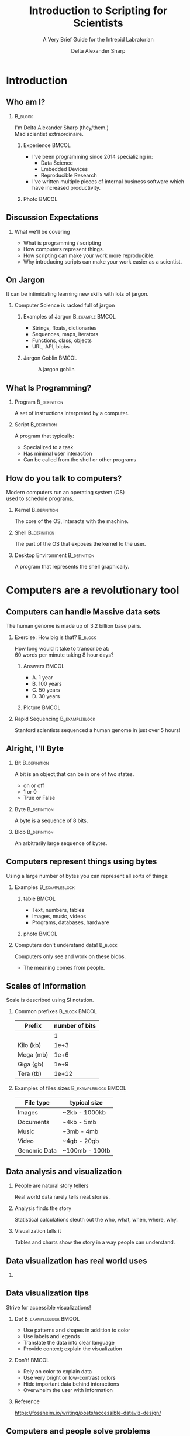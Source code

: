 :PROPERTIES:
:ID:       a7079bca-3f51-474f-8951-d171b4c137ba
:END:
#+Title: Introduction to Scripting for Scientists
#+Subtitle: A Very Brief Guide for the Intrepid Labratorian
#+Author: Delta Alexander Sharp
#+Email: nalisarc@gmail.com
#+STARTUP: beamer
#+STARTUP: indent
#+STARTUP: hidestars

* Checklist                                                        :noexport:

** DONE Draft

** TODO revise

*** TODO re-add sanguine slide

*** TODO add couple more slide demonstrating matplotlib

*** TODO extend further readings in notes

*** TODO glossary in notes

*** TODO bibliography in notes

* Setup                                                            :noexport:
#+begin_src ipython :session i2sc  
%matplotlib inline
import matplotlib.pyplot as plt
import numpy as np
import random 
#+end_src

#+RESULTS:
: # Out[1]:


 
#+begin_src emacs-lisp
(add-to-list 'org-latex-minted-langs '(ipython "python"))
#+end_src

#+RESULTS:
| ipython      | python      |
| emacs-lisp   | common-lisp |
| cc           | c++         |
| cperl        | perl        |
| shell-script | bash        |
| caml         | ocaml       |


** Export Setting                                                  :noexport:
#+DESCRIPTION: 
#+KEYWORDS: 
#+LANGUAGE:  en
#+OPTIONS:   H:2 num:t toc:t \n:nil @:t ::t |:t ^:t -:t f:t *:t <:t
#+OPTIONS:   TeX:t LaTeX:t skip:nil d:nil todo:t pri:nil tags:not-in-toc
#+INFOJS_OPT: view:nil toc:nil ltoc:t mouse:underline buttons:0 path:https://orgmode.org/org-info.js
#+EXPORT_SELECT_TAGS: export
#+EXPORT_EXCLUDE_TAGS: noexport
#+HTML_LINK_UP:
#+HTML_LINK_HOME:
#+beamer_theme: Madrid
#+LATEX_HEADER: \usepackage{tikz}
#+LATEX_HEADER: \usetikzlibrary{positioning}
#+COLUMNS: %40ITEM %10BEAMER_env(Env) %9BEAMER_envargs(Env Args) %4BEAMER_col(Col) %10BEAMER_extra(Extra)


** Exporter                                                        :noexport:

Replace the exporter with the desired one and then just export as latex-beamer~
#+call: beamer-export()


*** Beamer Setting                                                 :noexport:
Run this block to export as standard beamer presentation
#+name: beamer-export
#+begin_src org
,#+LaTeX_CLASS: beamer
,#+LaTeX_CLASS_OPTIONS: 
,#+OPTIONS: H:2
#+end_src

*** Handout Setting                                                :noexport:
Run this block to theoretically export it with my extra notes but no animation.
#+name: handout-export
#+begin_src org
,#+OPTIONS: H:2
,#+LaTeX_CLASS: beamer
,#+LaTeX_CLASS_OPTIONS: [handout]
,#+LATEX_HEADER: %%% For handouts with lots of extra notes
,#+LATEX_HEADER: \documentclass[handout]{beamer}
,#+LATEX_HEADER: \usepackage{pgfpages}
,#+LATEX_HEADER: \pgfpagesuselayout{2 on 1}[a4paper,border shrink=5mm] % could also use letterpaper
,#+LATEX_HEADER: \setbeameroption{show notes on second screen=bottom} % Beamer manual, section 19.3
,#+LATEX_HEADER: %%%
,#+LATEX_HEADER: 
,#+LATEX_HEADER: \setbeamertemplate{note page}[plain] % Beamer manual, section 19.1
,#+LATEX_HEADER: \newlength{\parskipbackup}
,#+LATEX_HEADER: \setlength{\parskipbackup}{\parskip}
,#+LATEX_HEADER: \newlength{\parindentbackup}
,#+LATEX_HEADER: \setlength{\parindentbackup}{\parindent}
,#+LATEX_HEADER: \newcommand{\baselinestretchbackup}{\baselinestretch}
,#+LATEX_HEADER: \usetemplatenote{\rmfamily \scriptsize%
,#+LATEX_HEADER:   \setlength{\parindent}{1em} \setlength{\parskip}{1ex}%
,#+LATEX_HEADER:   \renewcommand{\baselinestretch}{1}%
,#+LATEX_HEADER:   \noindent \insertnote%
,#+LATEX_HEADER: 
,#+LATEX_HEADER:   \setlength{\parskip}{\parskipbackup}%
,#+LATEX_HEADER:   \setlength{\parindent}{\parindentbackup}%
,#+LATEX_HEADER:   \renewcommand{\baselinestretch}{\baselinestretchbackup}%
,#+LATEX_HEADER: }
#+end_src


* Introduction
** Who am I?
***                                                                 :B_block:
:PROPERTIES:
:BEAMER_env: block
:END:
#+begin_center
I'm Delta Alexander Sharp (they/them.)\\
Mad scientist extraordinaire. 
#+end_center
**** Experience                                                       :BMCOL:
:PROPERTIES:
:BEAMER_col: 0.6
:END:
 - I've been programming since 2014 specializing in:
   - Data Science
   - Embedded Devices
   - Reproducible Research
 - I've written multiple pieces of internal business software which have increased productivity.
**** Photo                                                            :BMCOL:
:PROPERTIES:
:BEAMER_col: 0.3
:END:
[[./media/images/photo_2021-08-02_15-34-37.jpg]]

** Discussion Expectations
*** What we'll be covering     
 - What is programming / scripting
 - How computers represent things. 
 - How scripting can make your work more reproducible.
 - Why introducing scripts can make your work easier as a scientist.

** On Jargon
It can be intimidating learning new skills with lots of jargon.
*** Computer Science  is racked full of jargon
**** Examples of Jargon                                      :B_example:BMCOL:
:PROPERTIES:
:BEAMER_ENV: exampleblock
:BEAMER_col: 0.5
:END:
 - Strings, floats, dictionaries
 - Sequences, maps, iterators
 - Functions, class, objects
 - URL, API, blobs
**** Jargon Goblin                                                    :BMCOL:
:PROPERTIES:
:BEAMER_col: 0.3
:END:
#+ATTR_LATEX: :height 3cm
#+caption: A jargon goblin
[[./media/images/2023-03-31_19-51-58_screenshot.png]]


** What Is Programming?



*** Program                                                    :B_definition:
:PROPERTIES:
:BEAMER_env: definition
:END:
A set of instructions interpreted by a computer.


 
*** Script                                                     :B_definition:
:PROPERTIES:
:BEAMER_env: definition
:END:
A program that typically:
 - Specialized to a task
 - Has minimal user interaction
 - Can be called from the shell or other programs
   

   
** How do you talk to computers?
Modern computers run an operating system (OS)\\
used to schedule programs.

*** Kernel                                                     :B_definition:
:PROPERTIES:
:BEAMER_env: definition
:END:
The core of the OS, interacts with the machine.
*** Shell                                                      :B_definition:
:PROPERTIES:
:BEAMER_env: definition
:END:
The part of the OS that exposes the kernel to the user.

*** Desktop Environment                                        :B_definition:
:PROPERTIES:
:BEAMER_env: definition
:END:
A program that represents the shell graphically.


* Computers are a revolutionary tool

** Computers can handle Massive data sets 

The human genome is made up of 3.2 billion base pairs.

*** Exercise: How big is that?                                      :B_block:
:PROPERTIES:
:BEAMER_env: block
:END:

How long would it take to transcribe at:\\
60 words per minute taking 8 hour days?

**** Answers                                                          :BMCOL:
:PROPERTIES:
:BEAMER_col: 0.5
:END:
 - A. 1 year
 - B. 100 years
 - C. @@beamer:{\color<2>[rgb]{0,0.6,0}@@50 years@@beamer:}@@
 - D. 30 years

**** Picture                                                          :BMCOL:
:PROPERTIES:
:BEAMER_col: 0.5
:END:

#+DOWNLOADED: screenshot @ 2023-04-25 17:33:24
[[file:./media/images/2023-04-25_17-33-24_screenshot.png]]


*** Rapid Sequencing                                         :B_exampleblock:
:PROPERTIES:
:BEAMER_env: exampleblock
:END:
Stanford scientists sequenced a human genome in just over 5 hours!


** Alright, I'll Byte
*** Bit                                                  :B_definition:
:PROPERTIES:
:BEAMER_env: definition
:END:
A bit is an object,that can be in one of two states.
 - on or off
 - 1 or 0
 - True or False
*** Byte                                                       :B_definition:
:PROPERTIES:
:BEAMER_env: definition
:END:
A byte is a sequence of 8 bits.
*** Blob                                                       :B_definition:
:PROPERTIES:
:BEAMER_env: definition
:END:
An arbitrarily large sequence of bytes.
** Computers represent things using bytes
Using a large number of bytes you can represent all sorts of things:
*** Examples                                           :B_exampleblock:
:PROPERTIES:
:BEAMER_env: exampleblock
:END:
**** table                                                            :BMCOL:
:PROPERTIES:
:BEAMER_col: 0.5
:END:
 - Text, numbers, tables
 - Images, music, videos
 - Programs, databases, hardware
**** photo                                                            :BMCOL:
:PROPERTIES:
:BEAMER_col: 0.5
:END:
#+DOWNLOADED: screenshot @ 2023-04-25 17:56:06
[[file:./media/images/2023-04-25_17-56-06_screenshot.png]]


*** Computers don't understand data!                                :B_block:
:PROPERTIES:
:BEAMER_env: block
:END:
Computers only see and work on these blobs.
 - The meaning comes from people.

** Scales of Information
Scale is described using SI notation.

*** Common prefixes                                           :B_block:BMCOL:
:PROPERTIES:
:BEAMER_env: block
:BEAMER_col: 0.4
:END:


| Prefix    | number of bits |
|-----------+----------------|
|           |              1 |
|-----------+----------------|
| Kilo (kb) |           1e+3 |
|-----------+----------------|
| Mega (mb) |           1e+6 |
|-----------+----------------|
| Giga (gb) |           1e+9 |
|-----------+----------------|
| Tera (tb) |          1e+12 |

*** Examples of files sizes                            :B_exampleblock:BMCOL:
:PROPERTIES:
:BEAMER_env: exampleblock
:BEAMER_col: 0.6
:END:

| File type    | typical size   |
|--------------+----------------|
| Images       | ~2kb - 1000kb  |
|--------------+----------------|
| Documents    | ~4kb - 5mb     |
|--------------+----------------|
| Music        | ~3mb - 4mb     |
|--------------+----------------|
| Video        | ~4gb - 20gb    |
|--------------+----------------|
| Genomic Data | ~100mb - 100tb |

** Data analysis and visualization

*** People are natural story tellers
 Real world data rarely tells neat stories.

*** Analysis finds the story
Statistical calculations sleuth out the who, what, when, where, why.
*** Visualization tells it
Tables and charts show the story in a way people can understand.
** Data visualization has real world uses

#+DOWNLOADED: screenshot @ 2023-05-12 20:46:53
[[file:Computers_are_a_revolutionary_tool/2023-05-12_20-46-53_screenshot.png]]
*** 

** Data visualization tips
Strive for accessible visualizations!
*** Do!                                              :B_exampleblock:BMCOL:
:PROPERTIES:
:BEAMER_env: exampleblock
:BEAMER_col: 0.5
:END:
 - Use patterns and shapes in addition to color
 - Use labels and legends
 - Translate the data into clear language
 - Provide context; explain the visualization



*** Don't!                                                          :BMCOL:
:PROPERTIES:
:BEAMER_env: alertblock
:BEAMER_col: 0.5
:END:
 - Rely on color to explain data
 - Use very bright or low-contrast colors
 - Hide important data behind interactions
 - Overwhelm the user with information
 #+latex: \vspace{1mm}
*** Reference
https://fossheim.io/writing/posts/accessible-dataviz-design/

** Computers and people solve problems differently
People are natural problem solvers, whereas computer need direction.

*** Image Recognition                                           :B_example:
:PROPERTIES:
:BEAMER_env: example
:END:


****                                                               :BMCOL:
:PROPERTIES:
:BEAMER_col: 0.45
:END:
People automatically pick details out of images:
 - Color
 - Shapes
 - Animals
 - Text
**** image                                                         :BMCOL:
:PROPERTIES:
:BEAMER_col: 0.40
:END:
 
 #+Beamer: \only<1>{
 #+caption: Spike Chunsoft (2009)
 [[./media/images/L0yCfOK.jpeg]]
 #+Beamer: }\only<2>{
 #+caption: Spike Chunsoft (2009)
 [[./media/images/photo_2023-03-28_21-26-16_edit.jpg]]
 #+Beamer: }
** Computers are precise and repeatable    
*** Computers designed to be deterministic                          :B_block:
:PROPERTIES:
:BEAMER_env: block
:END:
 - They do exactly what you tell them
 - As many times as you need
 - Whenever you want them to

*** Ideal use cases for computers                                   :B_block:
:PROPERTIES:
:BEAMER_env: block
:END:
- Text manipulation
- Time-stamping
- Continuous monitoring
- Counting and sorting



** Computers have Consequences
*** Computers are complex systems                                   :B_block:
:PROPERTIES:
:BEAMER_env: block
:END:
Computers are run on physical machines, opening them up to intermittent errors.
 - Memory leaks
 - Buffer overflows
 - Hanging or freezing

Resetting the machine generally returns it to a known state.
*** Virtual Machines                                               :B_note:
:PROPERTIES:
:BEAMER_env: note
:END:
Computers can simulate smaller computers.
 - This is called virtualization or emulation

Virtual machines can be used to run complex software consistently or to isolate
systems from each other.


** Computers are fallible!                           
*** Malformed and malicious code                             :B_alertblock:
:PROPERTIES:
:BEAMER_env: alertblock
:END:
 - Computers can and *will* destroy themselves.
 - Bad code can and *will* be exploited.
 - Networks scale damage up *exponentially*!

***  General advice                                          :B_exampleblock:
:PROPERTIES:
:BEAMER_env: exampleblock
:END:
That being said, *every* tool can be misused.
 - Don't use admin accounts for daily use.
 - Don't use personal computers for work.
 - Don't use work computers for personal reasons.
 - Don't plug non-secure devices into secure ones.
 - If it doesn't need a network connection; don't connect it.




** Scripting allows you to redo you work easily             
Reusing code can let you standardize and automate your workflow.

*** Pasteurization Report Generator                       :B_example:BMCOL:
:PROPERTIES:
:BEAMER_env: example
:BEAMER_col: 0.75
:END:
A previous employer pasteurized breast-milk for at-risk newborns.
#+latex: \vfill
PRG:
 - took daily raw data and separated into batches
 - validated that batch met critical control points
 - produced reports for each batch for analysis.

   
** Version Control (VC)
Collaborating with colleagues is a non trivial problem.

*** People Problems                                           :B_block:BMCOL:
:PROPERTIES:
:BEAMER_col: 0.5
:BEAMER_env: block
:END:
 - Overwriting each other's work
 - Stale and out-of-date copies
 - Breaking changes
 - Crediting contributions
*** VC to the rescue!                                         :B_block:BMCOL:
:PROPERTIES:
:BEAMER_col: 0.5
:BEAMER_env: block
:END:
 - Track changes
 - Ensures changes are current
 - Revert broken commits
 - Access control, and logging
*** Version control programs
 - Git
 - Subversion
 - Rsync
 - Mastercontrol
*** Git                                                              :B_note:
:PROPERTIES:
:BEAMER_env: note
:END:
Git is a complex program that is unfriendly to new users.
To give it proper coverage would require another discussion.


** In short:
Computers can make your work more robust and reproducible.
*** Science is based on reproducibility!
How do you find out how the world works?
 - Observe:\\
   What are you interested in learning?
 - Hypothesize:\\
   What do you think is happening?
 - Test:\\
   Cast your ideas to the crucible! 
 - Document and Share:\\
   Show your work!



* Getting Started with Python

** Installing Python
You can download the latest version of python at:
https://www.python.org/downloads/

#+DOWNLOADED: screenshot @ 2023-04-12 20:57:28
[[file:./media/images/2023-04-12_20-57-28_screenshot.png]]


*** Python2 vs Python3                                               :B_note:
:PROPERTIES:
:BEAMER_env: note
:END:
Python code is usually backwards compatible with some exceptions.

The most major break between versions was the division between python2 and python3.

Some older projects require python2, however there is no legitimate reason to build
new projects using it.


*** Anaconda                                                         :B_note:
:PROPERTIES:
:BEAMER_env: note
:END:
Many in the scientific community use the Anaconda ecosystem.
Anaconda bundles many useful applications for research but is beyond the scope
of this discussion.

*** Different Flavors of Python                                      :B_note:
:PROPERTIES:
:BEAMER_env: note
:END:
The most common variant of python is CPython, but other versions exist such as:
 - PyPy
 - Ironpython
 - Jython

Generally python code is compatible with all variants, but there might be
complications with more complex modules.

*** Follow the $PATH                                                 :B_note:
:PROPERTIES:
:BEAMER_env: note
:END:
When you run a command in the shell it looks up the location
of the program using the PATH environment variable.

Programs not in the PATH can't be found automatically by the shell,
which can cause headaches.



** Launching Python
After installing, python can be launched from the command line:

*** Windows                                                 :B_example:
:PROPERTIES:
:BEAMER_env: example
:END:
#+DOWNLOADED: screenshot @ 2023-04-12 21:43:49
[[file:./media/images/2023-04-12_21-43-49_screenshot.png]]

*** Using the REPL (Read, evaluate, print, loop)
 1. Enter a valid python command
 2. Press enter / return
    - The result is printed to next line of the console
 3. To quit type =exit() + return= or =CTRL-D= 

*** ipython                                                          :B_note:
:PROPERTIES:
:BEAMER_env: note
:END:
There are other python interpreters with my personal favorite being ipython.
Ipython has many quality of life improvements like magic methods, inline images,
pretty printing, and auto-complete.

While these improvements aren't strictly necessary, they can make your
life as a scientist much easier.


** Types and how things are represented
Built into python are a few representations of things.
These things are called *objects*, which can have different *types*
*** Common Types
 - Numeric:\\
   Integers, Floating Points, Complex Numbers
 - Sequence and mappings:\\
   Lists, Tuples, Strings, Dictionaries, Ranges
 - Functions:\\
   Code you want to reuse
 - Classes and objects:\\
   Bundles of code and data

** Numeric
Python has three built in ways of representing numbers:

*** Types of Built in Numbers                                :B_exampleblock:
:PROPERTIES:
:BEAMER_env: exampleblock
:END:
 1. Integers (int)
    - Whole numbers.
    - Infinite precision.
 2. Floating point (float)
    - Decimals (but in base 2)
    - precision limited by hardware.
 3. Complex number (complex)
    - exists on the complex plane.
    - has a real and an imaginary part.  
    - can have both float and int parts.
      
*** Numerical Bases and You                                          :B_note:
:PROPERTIES:
:BEAMER_env: note
:END:
People tend to count in decimal, a system using ten symbols (0-9) to represent numbers.
However this system is completely arbitrary.

People have counted in many different bases such as:
 - Binary (base 2)
 - Octal (base 8)
 - Duodecimal (base 12)
 - Hexadecimal (base 16)
 - Sexagesimal (base 60)

Each having its own distinct advantages and disadvantages.



** Precision, Accuracy, and Uncertainty
It can be tempting to think that computers are better at math than people.
*** Consider the following:                                         :B_block:
:PROPERTIES:
:BEAMER_env: block
:END:
Computers have a limited memory to represent numbers with.\\
**** Code                                              :B_exampleblock:BMCOL:
:PROPERTIES:
:BEAMER_env: exampleblock
:BEAMER_col: 0.4
:END:

#+name: floating_point_error_demo
#+begin_src ipython :session i2sc :results output raw :exports code :noeval 
a = 1.2
b = 1.0

print(a - b)
#+end_src


**** What result do you expect?                               :B_block:BMCOL:
:PROPERTIES:
:BEAMER_env: block
:BEAMER_col: 0.45
:END:
 - A. 0.20000000000000000
 - B. @@beamer: {\color<2>[rgb]{0,0.6,0}@@0.19999999999999996@@beamer:}@@
 - C. 1.00000000000000001
 - D. 0.19999999999999999

*** Garbage in, garbage out!                                   :B_alertblock:
:PROPERTIES:
:BEAMER_env: alertblock
:END:
Remember to account for the uncertainty or you'll end up with mysterious errors and useless data.



** Sequences and Collections
Sometimes, you need to store a bunch of things together:

*** List                                                          :B_example:
:PROPERTIES:
:BEAMER_env: example
:END:
A mutable (update-able) collection of objects.
#+begin_src ipython
example_list = ['a','b','c','d']
#+end_src

*** Tuple                                                         :B_example:
:PROPERTIES:
:BEAMER_env: example
:END:
A frozen (non-update-able) collection of objects.
#+begin_src ipython :noeval 
example_tuple = (1,2,3,4)
#+end_src

*** Dictionary                                                     :B_example:
:PROPERTIES:
:BEAMER_env: example
:END:
A collection of key, value pairs (mappings.)
#+begin_src ipython :noeval 
example_dict = {"key1": 123, "key2": "abc"}
#+end_src


*** Dictionaries and hashes                                           :B_note:
:PROPERTIES:
:BEAMER_env: note
:END:
Dictionary can only be made from hash-able objects.

Hashing is a type of mathematical operation that takes an input
producing a unique output of a uniform size.

Hashing is an asymmetrical operation, meaning that it is very
difficult to figure out what made a specific hash.

Only frozen or unmutable objects can be hashed, because any change
creates a new hash.

Hashes have many uses including:
 - verifying file integrity
 - storing passwords safely
 - caching
 
** Strings

*** Computers store textual data as strings           
Strings are a collection of symbols including:
 - letters
 - numbers
 - punctuation
 - control sequences

*** Example   
| H | E | L | L | O |   | W | O | R | L |  D |  ! |
|---+---+---+---+---+---+---+---+---+---+----+----|
| 0 | 1 | 2 | 3 | 4 | 5 | 6 | 7 | 8 | 9 | 10 | 11 |

** Paths and URLS
How do you represent where a file or resource is?
*** Uniform Resource Locator (URL)                           :B_definition:
A string showing:
:PROPERTIES:
:BEAMER_env: definition
:END:
 - Protocol :: What language to use
 - Domain :: Which machine to talk to
 - Path :: Where a resource is
*** Path                                                     :B_definition:
:PROPERTIES:
:BEAMER_env: definition
:END:
A string telling the machine where a resource is located.
** Types of paths
There are two types of paths:
*** c                                                               :BMCOL:
:PROPERTIES:
:BEAMER_col: 0.6
:END:

**** Absolute Path                                  :B_exampleblock:
:PROPERTIES:
:BEAMER_env: exampleblock
:END:
- Exact
- Inflexible
#+begin_example
/home/delta/Desktop/example.org
#+end_example
**** Relative Path                                        :B_exampleblock:
:PROPERTIES:
:BEAMER_env: exampleblock
:END:
- Relative
- Flexible
(Assuming CWD: =/home/delta/=)
#+begin_example
./Desktop/example.org
#+end_example
*** d                                                               :BMCOL:
:PROPERTIES:
:BEAMER_col: 0.4
:END:
[[./media/images/piratemap.png]]
** Classes and objects

To define a custom object, you use a class.
Classes allow you to bundle code and data as a single object.

*** Class                                                         :B_example:
:PROPERTIES:
:BEAMER_env: example
:END:
#+begin_src ipython
class ExampleClass:
    def __init__(self, args):
        self.args = args
        self.bar = "Hello World!!"

    def foo(self):
        print(self.bar)

example = ExampleClass("Hi")
#+end_src

*** endblock                                                :B_ignoreheading:
:PROPERTIES:
:BEAMER_env: ignoreheading
:END:
You can keep multiple independant copies of an object, allowing for
problems to be encapsulated and isolated. 



*** Inheritance                                                      :B_note:
:PROPERTIES:
:BEAMER_env: note
:END:
Objects can be based on other objects.

This allows for more complex functionality to be built on top
of simpler objects.


** Conditional Logic
The real power of programming comes from the ability to define
logical conditions.

*** Example
#+begin_src ipython :noeval 
name = input("What's your name? ")

if len(name) > 10:
    print("Wow that's a long name!")
elif len(name) <= 10 and len(name):
    print(f"Hi {name}!")
else:
    print("Sorry didn't catch that!")
#+end_src



** Reusing Code: Modules and Libraries
Modules allow you to share python programs and libraries and use them in your
projects.

*** Using modules                                            :B_exampleblock:
:PROPERTIES:
:BEAMER_env: exampleblock
:END:
#+begin_src ipython :noeval 
#import a module
import random
#import a specific submodule
from random import randint
#import all the submodules
from random import *
#+end_src



*** endblock                                                :B_ignoreheading:
:PROPERTIES:
:BEAMER_env: ignoreheading
:END:
By using modules you don't need to reinvent the wheel every time you want
to make something.

** Installing new Modules
To install a new module you use the command-line program ~pip~:
*** Using pip                                                     :B_example:
:PROPERTIES:
:BEAMER_env: example
:END:
#+begin_src bash :noeval 
pip install numpy
pip uninstall numpy
#+end_src

*** Security Considerations                                          :B_note:
:PROPERTIES:
:BEAMER_env: note
:END:
Unfortunately there are malicious actors out there that make evil modules.
Often times these are made to imitate a popular library like requests.

These modules when installed turn your project into a Trojan horse,
and your computer is troy.

Make sure to verify that a package is what it says it is before using it.


*** Virtualenv and isolation                                         :B_note:
:PROPERTIES:
:BEAMER_env: note
:END:
Pip installs packages to a common location by default.
This often is desired, but sometimes programs will use incompatible versions
or break system tools.

To avoid this, it is recommended to set up a virtual environment (virtualenv)
and installing the packages there.

Tools such as ~pipx~ or ~pipenv~ can automate this for you.

** Common 3rd party libraries for science
 - Numpy: \\
   Handle large arrays efficiently
 - Scipy: \\
   Useful mathematical and scientific functions.
 - Sympy : \\
   Symbolic mathematics.
 - Pandas : \\
   Handle datasets with ease.
 - Matplotlib: \\
   Create graphs, charts, and figures.
 - Pint: \\
   Ensures your math takes units into account.
* Conclusion

** Learning to program is hard, but you can do it.
Learning is a physical process that takes time and energy.
*** When you encounter trouble                                :B_block:
At somepoint, you *will* hit a metaphorical brick wall.
****                                                                  :BMCOL:
:PROPERTIES:
:BEAMER_col: 0.65
:END:


 - Take a break and re-evaluate the problem
   - What are you trying to do?
   - Are you asking the right question?
 - Double check your steps
   - Trace-back messages are cryptic at first.
   - Learn to read them for invaluable feedback.
 - Try duck debugging!
   - Explain what you're working on to a rubber duck.
   - While silly it helps more often than not.

****                                                                  :BMCOL:
:PROPERTIES:
:BEAMER_col: 0.35
:END:
#+DOWNLOADED: screenshot @ 2023-04-15 19:59:12
[[file:./media/images/2023-04-15_19-59-12_screenshot.png]]


** Ask for help when you need it!

*** Community Forums
Communities like [[https:stackoverflow.com][stackoverflow.com]] exist for asking and answering questions.

**** Before asking                                       :B_alertblock:BMCOL:
:PROPERTIES:
:BEAMER_col: 0.5
:BEAMER_env: alertblock
:END:
Badly formed questions are only going frustrate people.
 - What are you trying to do?
 - What is happening?
 - What steps have you tried?
   

****                                                                  :BMCOL:
:PROPERTIES:
:BEAMER_col: 0.4
:END:

#+DOWNLOADED: screenshot @ 2023-04-15 20:47:36
[[file:./media/images/2023-04-15_20-47-36_screenshot.png]]

** Embrace mistakes when learning


*** Fail fast; fail often
You will make mistakes, that's part of the learning process.
**** List                                                             :BMCOL:
:PROPERTIES:
:BEAMER_col: 0.5
:END:
 - Don't be afraid of being wrong!
 - Iterate on your previous work!
 - Keep it simple!
 - Document your progress!
 - How do others approach this?
 - Build tests to verify your results!

**** Figure                                                           :BMCOL:
:PROPERTIES:
:BEAMER_col: 0.5
:END:
#+begin_src ipython :session i2sc :ipyfile ./media/images/faround.png :results raw :exports results :cache yes 
with plt.xkcd():
    fig = plt.figure()
    ax = fig.add_axes((0, 0, 1, 1))
    ax.set_xticks([])
    ax.set_yticks([])
    ax.spines[['top', 'right']].set_visible(False)
    ax.set_xlabel("Screw around")
    ax.set_ylabel("Find out")

    
    ax.annotate(
        'HOW MUCH YOU LEARN!',
        xy=(5, 5), arrowprops=dict(arrowstyle='->'), xytext=(5, 4))

    

    ax.plot(range(10))

     
    plt.show()
#+end_src

#+RESULTS[dda27abd3b7e5c5fb09de8f6878e1e2015f243cf]:
[[file:./media/images/faround.png]]



** Still not convinced?
This presentation was prepared using the techniques discussed.
*** Tools used                                               :B_exampleblock:
:PROPERTIES:
:BEAMER_env: exampleblock
:END:
 - emacs
   - orgmode
   - org-ref
 - latex
   - bibtex
   - beamer
   - tikz
 - python
   - matplotlib
     
*** Source
You can find the source document here:
https://github.com/Nalisarc/intro-to-scripting

** Summary
Computers are powerful tools that can greatly improve your
work as a scientist.

** Prompt for questions
Thank you for your attention!

Additional questions can be sent to:
nalisarc@gmail.com
#+DOWNLOADED: screenshot @ 2023-04-15 19:52:50
#+ATTR_LATEX: :scale .25
[[file:./media/images/2023-04-15_19-52-50_screenshot.png]]

** Further Reading
- Al Sweigart: "Automate the Boring Stuff with Python"\\
  isbn: 978-1-593-27992-9
- Lee Vaughan: "Python Tools for Scientists"\\
  isbn: 978-1-718-50266-6
- Vince Buffalo: "Bioinformatics Data Skills"\\
  isbn: 978-1-449-36737-4
- Claus O. Wilke: "Fundamentals of Data Visualization"\\
  isbn: 978-1-492-03108-6


* Links                                                            :noexport:

[[id:24586-3012-4104-b65b-bf2a2e526a18][Roam Index]]

[[id:da153c54-5934-4b5b-90c0-9b7e0dab9cd9][Python]]

[[id:c1622e03-0f6e-47d4-be82-8eea88c4dc3f][Matplotlib]]:
 - https://matplotlib.org/stable/users/index.html
 - https://matplotlib.org/stable/tutorials/index.html
 - https://matplotlib.org/stable/plot_types/index.html
 - https://matplotlib.org/stable/api/index.html

[[id:6550f037-b51e-4e62-bbab-e1874c23ba5e][numpy]]

[[id:a624a7ff-29e5-4796-93ec-a271fee0acb4][Pandas]]


   https://www.aruplab.com/magnify23/sanguine-new-data-visualization-tool-predicts-transfusion-needs

[[id:9b0f7c69-04be-4aef-9ccc-f83f9294c91c][Bioinformatics Data Skills (Vince Buffalo)]]

[[id:0c64f7dd-7999-46d6-a538-9e31da3a6541][ModelingAndSimulationInPython]]

[[id:163a9579-1301-4e9d-a388-73b9ffe71ced][Scipy]]

https://orgmode.org/worg/exporters/beamer/tutorial.html
https://texdoc.org/serve/beamer/0
https://en.wikipedia.org/wiki/List_of_programming_languages

https://nigms.nih.gov/education/Inside-Life-Science/Pages/Genetics-by-the-Numbers.aspx

https://med.stanford.edu/news/all-news/2022/01/dna-sequencing-technique.html

https://pbs.twimg.com/media/FspnKDKaEAACpQi?format=jpg&name=small

https://chartio.com/learn/business-intelligence/5-data-visualization-best-practices/

